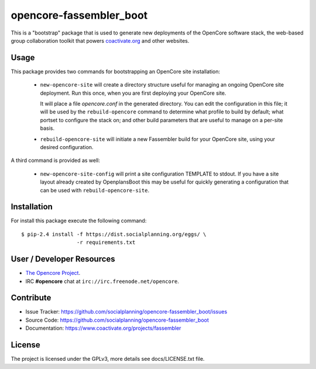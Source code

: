 ========================
opencore-fassembler_boot
========================

This is a "bootstrap" package that is used to generate new deployments
of the OpenCore software stack, the web-based group collaboration
toolkit that powers `coactivate.org <https://www.coactivate.org/>`_ and
other websites.

Usage
=====

This package provides two commands for bootstrapping an OpenCore site
installation:

 * ``new-opencore-site`` will create a directory structure useful for
   managing an ongoing OpenCore site deployment.  Run this once, when
   you are first deploying your OpenCore site.

   It will place a file `opencore.conf` in the generated directory.
   You can edit the configuration in this file; it will be used by
   the ``rebuild-opencore`` command to determine what profile to
   build by default; what portset to configure the stack on; and
   other build parameters that are useful to manage on a per-site basis.

 * ``rebuild-opencore-site`` will initiate a new Fassembler build for your
   OpenCore site, using your desired configuration.

A third command is provided as well:

 * ``new-opencore-site-config`` will print a site configuration TEMPLATE
   to stdout. If you have a site layout already created by OpenplansBoot
   this may be useful for quickly generating a configuration that can be
   used with ``rebuild-opencore-site``.


Installation
============

For install this package execute the following command:

::

  $ pip-2.4 install -f https://dist.socialplanning.org/eggs/ \
                    -r requirements.txt


User / Developer Resources
==========================

* `The Opencore Project <https://www.coactivate.org/projects/opencore>`_.

* IRC **#opencore** chat at ``irc://irc.freenode.net/opencore``.


Contribute
==========

- Issue Tracker: https://github.com/socialplanning/opencore-fassembler_boot/issues
- Source Code: https://github.com/socialplanning/opencore-fassembler_boot
- Documentation: https://www.coactivate.org/projects/fassembler


License
=======

The project is licensed under the GPLv3, more details see docs/LICENSE.txt file.
